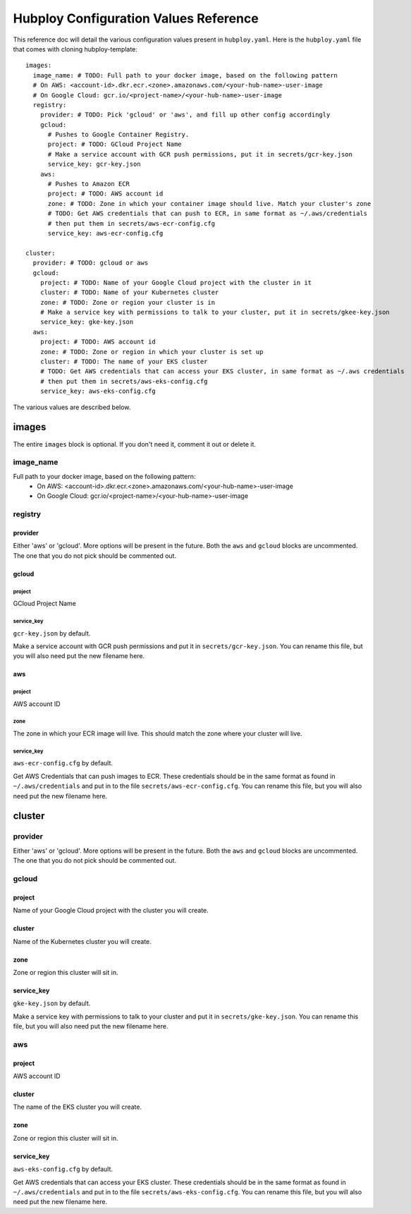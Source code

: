======================================
Hubploy Configuration Values Reference
======================================

This reference doc will detail the various configuration values present in ``hubploy.yaml``.
Here is the ``hubploy.yaml`` file that comes with cloning hubploy-template::

	images:
	  image_name: # TODO: Full path to your docker image, based on the following pattern
	  # On AWS: <account-id>.dkr.ecr.<zone>.amazonaws.com/<your-hub-name>-user-image
	  # On Google Cloud: gcr.io/<project-name>/<your-hub-name>-user-image
	  registry:
	    provider: # TODO: Pick 'gcloud' or 'aws', and fill up other config accordingly
	    gcloud:
	      # Pushes to Google Container Registry.
	      project: # TODO: GCloud Project Name
	      # Make a service account with GCR push permissions, put it in secrets/gcr-key.json
	      service_key: gcr-key.json
	    aws:
	      # Pushes to Amazon ECR
	      project: # TODO: AWS account id
	      zone: # TODO: Zone in which your container image should live. Match your cluster's zone
	      # TODO: Get AWS credentials that can push to ECR, in same format as ~/.aws/credentials
	      # then put them in secrets/aws-ecr-config.cfg
	      service_key: aws-ecr-config.cfg
	
	cluster:
	  provider: # TODO: gcloud or aws
	  gcloud:
	    project: # TODO: Name of your Google Cloud project with the cluster in it
	    cluster: # TODO: Name of your Kubernetes cluster
	    zone: # TODO: Zone or region your cluster is in
	    # Make a service key with permissions to talk to your cluster, put it in secrets/gkee-key.json
	    service_key: gke-key.json
	  aws:
	    project: # TODO: AWS account id
	    zone: # TODO: Zone or region in which your cluster is set up
	    cluster: # TODO: The name of your EKS cluster
	    # TODO: Get AWS credentials that can access your EKS cluster, in same format as ~/.aws credentials
	    # then put them in secrets/aws-eks-config.cfg
	    service_key: aws-eks-config.cfg

The various values are described below.


images
======

The entire ``images`` block is optional. If you don't need it, comment it out or delete it.

image_name
----------

Full path to your docker image, based on the following pattern:
  * On AWS: <account-id>.dkr.ecr.<zone>.amazonaws.com/<your-hub-name>-user-image
  * On Google Cloud: gcr.io/<project-name>/<your-hub-name>-user-image

registry
--------

provider
^^^^^^^^

Either 'aws' or 'gcloud'. More options will be present in the future.
Both the ``aws`` and ``gcloud`` blocks are uncommented. The one that you do not pick should be 
commented out.

gcloud
^^^^^^

project
"""""""

GCloud Project Name

service_key
"""""""""""

``gcr-key.json`` by default.

Make a service account with GCR push permissions and put it in ``secrets/gcr-key.json``. You can 
rename this file, but you will also need put the new filename here.

aws
^^^

project
"""""""

AWS account ID

zone
""""

The zone in which your ECR image will live. This should match the zone where your cluster will 
live. 

service_key
"""""""""""

``aws-ecr-config.cfg`` by default.

Get AWS Credentials that can push images to ECR. These credentials should be in the same format as 
found in ``~/.aws/credentials`` and put in to the file ``secrets/aws-ecr-config.cfg``. You can 
rename this file, but you will also need put the new filename here.


cluster
=======

provider
--------

Either 'aws' or 'gcloud'. More options will be present in the future.
Both the ``aws`` and ``gcloud`` blocks are uncommented. The one that you do not pick should be 
commented out.

gcloud
------

project
^^^^^^^

Name of your Google Cloud project with the cluster you will create.

cluster
^^^^^^^

Name of the Kubernetes cluster you will create.

zone
^^^^

Zone or region this cluster will sit in.

service_key
^^^^^^^^^^^

``gke-key.json`` by default.

Make a service key with permissions to talk to your cluster and put it in ``secrets/gke-key.json``.
You can rename this file, but you will also need put the new filename here.

aws
---

project
^^^^^^^

AWS account ID

cluster
^^^^^^^

The name of the EKS cluster you will create.

zone
^^^^

Zone or region this cluster will sit in.

service_key
^^^^^^^^^^^

``aws-eks-config.cfg`` by default. 

Get AWS credentials that can access your EKS cluster. These credentials should be in the same 
format as found in ``~/.aws/credentials`` and put in to the file ``secrets/aws-eks-config.cfg``.
You can rename this file, but you will also need put the new filename here.

